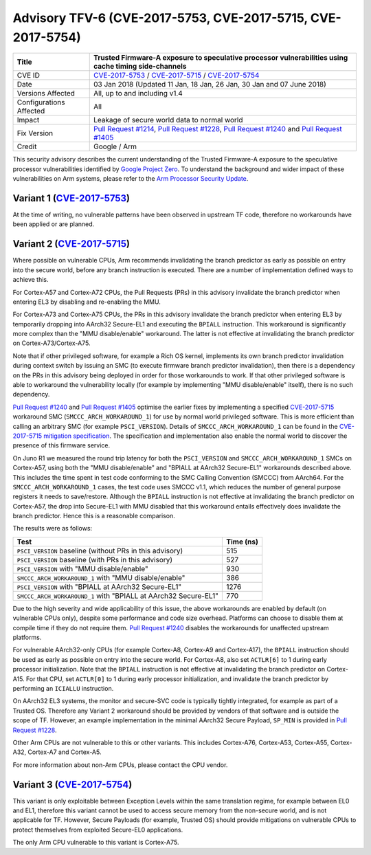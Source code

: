Advisory TFV-6 (CVE-2017-5753, CVE-2017-5715, CVE-2017-5754)
============================================================

+----------------+-------------------------------------------------------------+
| Title          | Trusted Firmware-A exposure to speculative processor        |
|                | vulnerabilities using cache timing side-channels            |
+================+=============================================================+
| CVE ID         | `CVE-2017-5753`_ / `CVE-2017-5715`_ / `CVE-2017-5754`_      |
+----------------+-------------------------------------------------------------+
| Date           | 03 Jan 2018 (Updated 11 Jan, 18 Jan, 26 Jan, 30 Jan and 07  |
|                | June 2018)                                                  |
+----------------+-------------------------------------------------------------+
| Versions       | All, up to and including v1.4                               |
| Affected       |                                                             |
+----------------+-------------------------------------------------------------+
| Configurations | All                                                         |
| Affected       |                                                             |
+----------------+-------------------------------------------------------------+
| Impact         | Leakage of secure world data to normal world                |
+----------------+-------------------------------------------------------------+
| Fix Version    | `Pull Request #1214`_, `Pull Request #1228`_,               |
|                | `Pull Request #1240`_ and `Pull Request #1405`_             |
+----------------+-------------------------------------------------------------+
| Credit         | Google / Arm                                                |
+----------------+-------------------------------------------------------------+

This security advisory describes the current understanding of the Trusted
Firmware-A exposure to the speculative processor vulnerabilities identified by
`Google Project Zero`_.  To understand the background and wider impact of these
vulnerabilities on Arm systems, please refer to the `Arm Processor Security
Update`_.

Variant 1 (`CVE-2017-5753`_)
----------------------------

At the time of writing, no vulnerable patterns have been observed in upstream TF
code, therefore no workarounds have been applied or are planned.

Variant 2 (`CVE-2017-5715`_)
----------------------------

Where possible on vulnerable CPUs, Arm recommends invalidating the branch
predictor as early as possible on entry into the secure world, before any branch
instruction is executed. There are a number of implementation defined ways to
achieve this.

For Cortex-A57 and Cortex-A72 CPUs, the Pull Requests (PRs) in this advisory
invalidate the branch predictor when entering EL3 by disabling and re-enabling
the MMU.

For Cortex-A73 and Cortex-A75 CPUs, the PRs in this advisory invalidate the
branch predictor when entering EL3 by temporarily dropping into AArch32
Secure-EL1 and executing the ``BPIALL`` instruction. This workaround is
significantly more complex than the "MMU disable/enable" workaround. The latter
is not effective at invalidating the branch predictor on Cortex-A73/Cortex-A75.

Note that if other privileged software, for example a Rich OS kernel, implements
its own branch predictor invalidation during context switch by issuing an SMC
(to execute firmware branch predictor invalidation), then there is a dependency
on the PRs in this advisory being deployed in order for those workarounds to
work. If that other privileged software is able to workaround the vulnerability
locally (for example by implementing "MMU disable/enable" itself), there is no
such dependency.

`Pull Request #1240`_ and `Pull Request #1405`_ optimise the earlier fixes by
implementing a specified `CVE-2017-5715`_ workaround SMC
(``SMCCC_ARCH_WORKAROUND_1``) for use by normal world privileged software. This
is more efficient than calling an arbitrary SMC (for example ``PSCI_VERSION``).
Details of ``SMCCC_ARCH_WORKAROUND_1`` can be found in the `CVE-2017-5715
mitigation specification`_.  The specification and implementation also enable
the normal world to discover the presence of this firmware service.

On Juno R1 we measured the round trip latency for both the ``PSCI_VERSION`` and
``SMCCC_ARCH_WORKAROUND_1`` SMCs on Cortex-A57, using both the "MMU
disable/enable" and "BPIALL at AArch32 Secure-EL1" workarounds described above.
This includes the time spent in test code conforming to the SMC Calling
Convention (SMCCC) from AArch64. For the ``SMCCC_ARCH_WORKAROUND_1`` cases, the
test code uses SMCCC v1.1, which reduces the number of general purpose registers
it needs to save/restore. Although the ``BPIALL`` instruction is not effective
at invalidating the branch predictor on Cortex-A57, the drop into Secure-EL1
with MMU disabled that this workaround entails effectively does invalidate the
branch predictor. Hence this is a reasonable comparison.

The results were as follows:

+------------------------------------------------------------------+-----------+
| Test                                                             | Time (ns) |
+==================================================================+===========+
| ``PSCI_VERSION`` baseline (without PRs in this advisory)         | 515       |
+------------------------------------------------------------------+-----------+
| ``PSCI_VERSION`` baseline (with PRs in this advisory)            | 527       |
+------------------------------------------------------------------+-----------+
| ``PSCI_VERSION`` with "MMU disable/enable"                       | 930       |
+------------------------------------------------------------------+-----------+
| ``SMCCC_ARCH_WORKAROUND_1`` with "MMU disable/enable"            | 386       |
+------------------------------------------------------------------+-----------+
| ``PSCI_VERSION`` with "BPIALL at AArch32 Secure-EL1"             | 1276      |
+------------------------------------------------------------------+-----------+
| ``SMCCC_ARCH_WORKAROUND_1`` with "BPIALL at AArch32 Secure-EL1"  | 770       |
+------------------------------------------------------------------+-----------+

Due to the high severity and wide applicability of this issue, the above
workarounds are enabled by default (on vulnerable CPUs only), despite some
performance and code size overhead. Platforms can choose to disable them at
compile time if they do not require them. `Pull Request #1240`_ disables the
workarounds for unaffected upstream platforms.

For vulnerable AArch32-only CPUs (for example Cortex-A8, Cortex-A9 and
Cortex-A17), the ``BPIALL`` instruction should be used as early as possible on
entry into the secure world. For Cortex-A8, also set ``ACTLR[6]`` to 1 during
early processor initialization. Note that the ``BPIALL`` instruction is not
effective at invalidating the branch predictor on Cortex-A15. For that CPU, set
``ACTLR[0]`` to 1 during early processor initialization, and invalidate the
branch predictor by performing an ``ICIALLU`` instruction.

On AArch32 EL3 systems, the monitor and secure-SVC code is typically tightly
integrated, for example as part of a Trusted OS. Therefore any Variant 2
workaround should be provided by vendors of that software and is outside the
scope of TF. However, an example implementation in the minimal AArch32 Secure
Payload, ``SP_MIN`` is provided in `Pull Request #1228`_.

Other Arm CPUs are not vulnerable to this or other variants. This includes
Cortex-A76, Cortex-A53, Cortex-A55, Cortex-A32, Cortex-A7 and Cortex-A5.

For more information about non-Arm CPUs, please contact the CPU vendor.

Variant 3 (`CVE-2017-5754`_)
----------------------------

This variant is only exploitable between Exception Levels within the same
translation regime, for example between EL0 and EL1, therefore this variant
cannot be used to access secure memory from the non-secure world, and is not
applicable for TF. However, Secure Payloads (for example, Trusted OS) should
provide mitigations on vulnerable CPUs to protect themselves from exploited
Secure-EL0 applications.

The only Arm CPU vulnerable to this variant is Cortex-A75.

.. _Google Project Zero: https://googleprojectzero.blogspot.co.uk/2018/01/reading-privileged-memory-with-side.html
.. _Arm Processor Security Update: http://www.arm.com/security-update
.. _CVE-2017-5753: http://cve.mitre.org/cgi-bin/cvename.cgi?name=CVE-2017-5753
.. _CVE-2017-5715: http://cve.mitre.org/cgi-bin/cvename.cgi?name=CVE-2017-5715
.. _CVE-2017-5754: http://cve.mitre.org/cgi-bin/cvename.cgi?name=CVE-2017-5754
.. _Pull Request #1214: https://github.com/ARM-software/arm-trusted-firmware/pull/1214
.. _Pull Request #1228: https://github.com/ARM-software/arm-trusted-firmware/pull/1228
.. _Pull Request #1240: https://github.com/ARM-software/arm-trusted-firmware/pull/1240
.. _Pull Request #1405: https://github.com/ARM-software/arm-trusted-firmware/pull/1405
.. _CVE-2017-5715 mitigation specification: https://developer.arm.com/cache-speculation-vulnerability-firmware-specification
